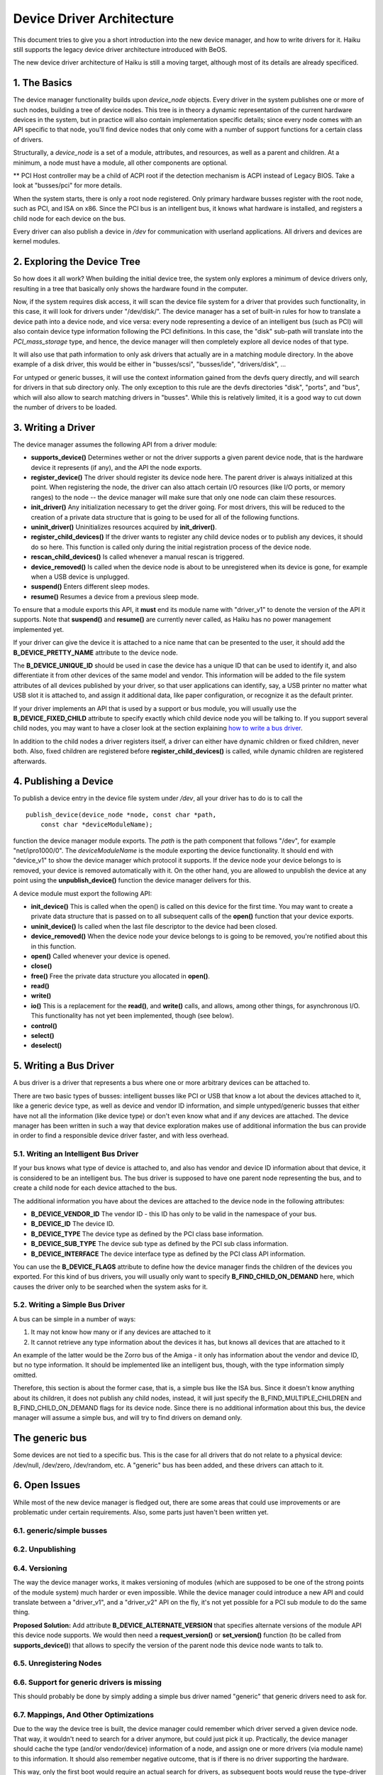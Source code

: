 Device Driver Architecture
==================================================

This document tries to give you a short introduction into the new device
manager, and how to write drivers for it. Haiku still supports the
legacy device driver architecture introduced with BeOS.

The new device driver architecture of Haiku is still a moving target,
although most of its details are already specificed.

1. The Basics
-------------

The device manager functionality builds upon *device_node* objects.
Every driver in the system publishes one or more of such nodes, building
a tree of device nodes. This tree is in theory a dynamic representation
of the current hardware devices in the system, but in practice will also
contain implementation specific details; since every node comes with an
API specific to that node, you'll find device nodes that only come with
a number of support functions for a certain class of drivers.

Structurally, a *device_node* is a set of a module, attributes, and
resources, as well as a parent and children. At a minimum, a node must
have a module, all other components are optional.

.. image:: device_tree.png 
   :width: 800

** PCI Host controller may be a child of ACPI root if the detection
mechanism is ACPI instead of Legacy BIOS. Take a look at "busses/pci" for more details.

When the system starts, there is only a root node registered. Only
primary hardware busses register with the root node, such as PCI, and
ISA on x86. Since the PCI bus is an intelligent bus, it knows what
hardware is installed, and registers a child node for each device on the
bus.

Every driver can also publish a device in */dev* for communication with
userland applications. All drivers and devices are kernel modules.

2. Exploring the Device Tree
----------------------------

So how does it all work? When building the initial device tree, the
system only explores a minimum of device drivers only, resulting in a
tree that basically only shows the hardware found in the computer.

Now, if the system requires disk access, it will scan the device file
system for a driver that provides such functionality, in this case, it
will look for drivers under "/dev/disk/". The device manager has a set
of built-in rules for how to translate a device path into a device node,
and vice versa: every node representing a device of an intelligent bus
(such as PCI) will also contain device type information following the
PCI definitions. In this case, the "disk" sub-path will translate into
the *PCI_mass_storage* type, and hence, the device manager will then
completely explore all device nodes of that type.

It will also use that path information to only ask drivers that actually
are in a matching module directory. In the above example of a disk
driver, this would be either in "busses/scsi", "busses/ide",
"drivers/disk", ...

For untyped or generic busses, it will use the context information
gained from the devfs query directly, and will search for drivers in
that sub directory only. The only exception to this rule are the devfs
directories "disk", "ports", and "bus", which will also allow to search
matching drivers in "busses". While this is relatively limited, it is a
good way to cut down the number of drivers to be loaded.

3. Writing a Driver
-------------------

The device manager assumes the following API from a driver module:

-  **supports_device()**
   Determines wether or not the driver supports a given parent device
   node, that is the hardware device it represents (if any), and the API
   the node exports.
-  **register_device()**
   The driver should register its device node here. The parent driver is
   always initialized at this point. When registering the node, the
   driver can also attach certain I/O resources (like I/O ports, or
   memory ranges) to the node -- the device manager will make sure that
   only one node can claim these resources.
-  **init_driver()**
   Any initialization necessary to get the driver going. For most
   drivers, this will be reduced to the creation of a private data
   structure that is going to be used for all of the following
   functions.
-  **uninit_driver()**
   Uninitializes resources acquired by **init_driver()**.
-  **register_child_devices()**
   If the driver wants to register any child device nodes or to publish
   any devices, it should do so here. This function is called only
   during the initial registration process of the device node.
-  **rescan_child_devices()**
   Is called whenever a manual rescan is triggered.
-  **device_removed()** Is called when the device node is about to be
   unregistered when its device is gone, for example when a USB device
   is unplugged.
-  **suspend()**
   Enters different sleep modes.
-  **resume()**
   Resumes a device from a previous sleep mode.

To ensure that a module exports this API, it **must** end its module
name with "driver_v1" to denote the version of the API it supports. Note
that **suspend()** and **resume()** are currently never called, as Haiku
has no power management implemented yet.

If your driver can give the device it is attached to a nice name that
can be presented to the user, it should add the **B_DEVICE_PRETTY_NAME**
attribute to the device node.

The **B_DEVICE_UNIQUE_ID** should be used in case the device has a
unique ID that can be used to identify it, and also differentiate it
from other devices of the same model and vendor. This information will
be added to the file system attributes of all devices published by your
driver, so that user applications can identify, say, a USB printer no
matter what USB slot it is attached to, and assign it additional data,
like paper configuration, or recognize it as the default printer.

If your driver implements an API that is used by a support or bus
module, you will usually use the **B_DEVICE_FIXED_CHILD** attribute to
specify exactly which child device node you will be talking to. If you
support several child nodes, you may want to have a closer look at the
section explaining `how to write a bus driver <#bus_driver>`__.

In addition to the child nodes a driver registers itself, a driver can
either have dynamic children or fixed children, never both. Also, fixed
children are registered before **register_child_devices()** is called,
while dynamic children are registered afterwards.

4. Publishing a Device
----------------------

To publish a device entry in the device file system under */dev*, all
your driver has to do is to call the

::

       publish_device(device_node *node, const char *path,
           const char *deviceModuleName);

function the device manager module exports. The *path* is the path
component that follows "/dev", for example "net/ipro1000/0". The
*deviceModuleName* is the module exporting the device functionality. It
should end with "device_v1" to show the device manager which protocol it
supports. If the device node your device belongs to is removed, your
device is removed automatically with it. On the other hand, you are
allowed to unpublish the device at any point using the
**unpublish_device()** function the device manager delivers for this.

A device module must export the following API:

-  **init_device()**
   This is called when the open() is called on this device for the first
   time. You may want to create a private data structure that is passed
   on to all subsequent calls of the **open()** function that your
   device exports.
-  **uninit_device()**
   Is called when the last file descriptor to the device had been
   closed.
-  **device_removed()**
   When the device node your device belongs to is going to be removed,
   you're notified about this in this function.
-  **open()**
   Called whenever your device is opened.
-  **close()**
-  **free()**
   Free the private data structure you allocated in **open()**.
-  **read()**
-  **write()**
-  **io()**
   This is a replacement for the **read()**, and **write()** calls, and
   allows, among other things, for asynchronous I/O. This functionality
   has not yet been implemented, though (see below).
-  **control()**
-  **select()**
-  **deselect()**

5. Writing a Bus Driver
-----------------------

A bus driver is a driver that represents a bus where one or more
arbitrary devices can be attached to.

There are two basic types of busses: intelligent busses like PCI or USB
that know a lot about the devices attached to it, like a generic device
type, as well as device and vendor ID information, and simple
untyped/generic busses that either have not all the information (like
device type) or don't even know what and if any devices are attached.
The device manager has been written in such a way that device
exploration makes use of additional information the bus can provide in
order to find a responsible device driver faster, and with less
overhead.

5.1. Writing an Intelligent Bus Driver
^^^^^^^^^^^^^^^^^^^^^^^^^^^^^^^^^^^^^^

If your bus knows what type of device is attached to, and also has
vendor and device ID information about that device, it is considered to
be an intelligent bus. The bus driver is supposed to have one parent
node representing the bus, and to create a child node for each device
attached to the bus.

The additional information you have about the devices are attached to
the device node in the following attributes:

-  **B_DEVICE_VENDOR_ID**
   The vendor ID - this ID has only to be valid in the namespace of your
   bus.
-  **B_DEVICE_ID**
   The device ID.
-  **B_DEVICE_TYPE**
   The device type as defined by the PCI class base information.
-  **B_DEVICE_SUB_TYPE**
   The device sub type as defined by the PCI sub class information.
-  **B_DEVICE_INTERFACE**
   The device interface type as defined by the PCI class API
   information.

You can use the **B_DEVICE_FLAGS** attribute to define how the device
manager finds the children of the devices you exported. For this kind of
bus drivers, you will usually only want to specify
**B_FIND_CHILD_ON_DEMAND** here, which causes the driver only to be
searched when the system asks for it.

5.2. Writing a Simple Bus Driver
^^^^^^^^^^^^^^^^^^^^^^^^^^^^^^^^

A bus can be simple in a number of ways:

#. It may not know how many or if any devices are attached to it
#. It cannot retrieve any type information about the devices it has, but
   knows all devices that are attached to it

An example of the latter would be the Zorro bus of the Amiga - it only
has information about the vendor and device ID, but no type information.
It should be implemented like an intelligent bus, though, with the type
information simply omitted.

Therefore, this section is about the former case, that is, a simple bus
like the ISA bus. Since it doesn't know anything about its children, it
does not publish any child nodes, instead, it will just specify the
B_FIND_MULTIPLE_CHILDREN and B_FIND_CHILD_ON_DEMAND flags for its device
node. Since there is no additional information about this bus, the
device manager will assume a simple bus, and will try to find drivers on
demand only.

The generic bus
---------------

Some devices are not tied to a specific bus. This is the case for all
drivers that do not relate to a physical device: /dev/null, /dev/zero,
/dev/random, etc. A "generic" bus has been added, and these drivers can
attach to it.

6. Open Issues
--------------

While most of the new device manager is fledged out, there are some
areas that could use improvements or are problematic under certain
requirements. Also, some parts just haven't been written yet.

6.1. generic/simple busses
^^^^^^^^^^^^^^^^^^^^^^^^^^

6.2. Unpublishing
^^^^^^^^^^^^^^^^^

6.4. Versioning
^^^^^^^^^^^^^^^

The way the device manager works, it makes versioning of modules (which
are supposed to be one of the strong points of the module system) much
harder or even impossible. While the device manager could introduce a
new API and could translate between a "driver_v1", and a "driver_v2" API
on the fly, it's not yet possible for a PCI sub module to do the same
thing.

**Proposed Solution:** Add attribute **B_DEVICE_ALTERNATE_VERSION** that
specifies alternate versions of the module API this device node
supports. We would then need a **request_version()** or
**set_version()** function (to be called from **supports_device()**)
that allows to specify the version of the parent node this device node
wants to talk to.

6.5. Unregistering Nodes
^^^^^^^^^^^^^^^^^^^^^^^^

6.6. Support for generic drivers is missing
^^^^^^^^^^^^^^^^^^^^^^^^^^^^^^^^^^^^^^^^^^^

This should probably be done by simply adding a simple bus driver named
"generic" that generic drivers need to ask for.

6.7. Mappings, And Other Optimizations
^^^^^^^^^^^^^^^^^^^^^^^^^^^^^^^^^^^^^^

Due to the way the device tree is built, the device manager could
remember which driver served a given device node. That way, it wouldn't
need to search for a driver anymore, but could just pick it up.
Practically, the device manager should cache the type (and/or
vendor/device) information of a node, and assign one or more drivers
(via module name) to this information. It should also remember negative
outcome, that is if there is no driver supporting the hardware.

This way, only the first boot would require an actual search for
drivers, as subsequent boots would reuse the type-driver assignments. If
a new driver is installed, the cached assignments would need to be
updated immediately. If a driver has been installed outside of the
running system, the device manager might want to create a hash per
module directory to see if anything changed to flush the cache.
Alternatively or additionally, the boot loader could have a menu causing
the cache to be ignored.

It would be nice to find a way for generic and simple busses to reduce
the amount of searching necessary for them. One way would be to remember
which driver supports which bus - but this information is currently only
accessible derived from what the driver does, and is therefore not
reliable or complete. A separately exported information would be
necessary for this.

Also, when looking for a generic or simple bus driver, actual
directories could be omitted; currently, driver search is always
recursive, as that's how the module mechanism is working. Eventually, we
might want to extend the open_module_list_etc() call a bit more to
accomplish that.
